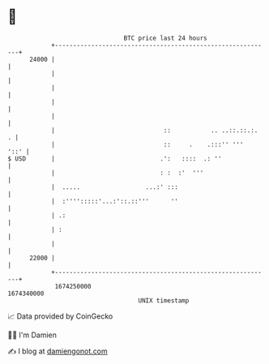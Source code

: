 * 👋

#+begin_example
                                   BTC price last 24 hours                    
               +------------------------------------------------------------+ 
         24000 |                                                            | 
               |                                                            | 
               |                                                            | 
               |                                                            | 
               |                                                            | 
               |                              ::           .. ..::.::.:.  . | 
               |                              ::     .    .:::'' '''   '::' | 
   $ USD       |                             .':   ::::  .: ''              | 
               |                             : :  :'  '''                   | 
               |  .....                  ...:' :::                          | 
               |  :'''':::::'...:'::.::'''      ''                          | 
               | .:                                                         | 
               | :                                                          | 
               |                                                            | 
         22000 |                                                            | 
               +------------------------------------------------------------+ 
                1674250000                                        1674340000  
                                       UNIX timestamp                         
#+end_example
📈 Data provided by CoinGecko

🧑‍💻 I'm Damien

✍️ I blog at [[https://www.damiengonot.com][damiengonot.com]]
